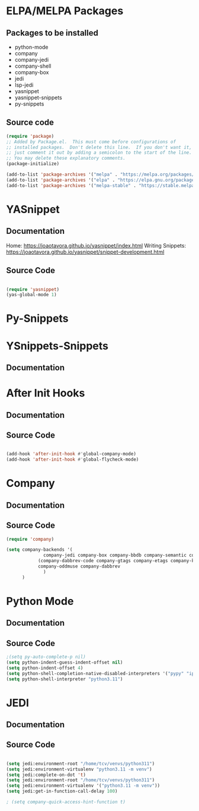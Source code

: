 * ELPA/MELPA Packages
** Packages to be installed
  - python-mode
  - company
  - company-jedi
  - company-shell
  - company-box
  - jedi
  - lsp-jedi
  - yasnippet
  - yasnippet-snippets
  - py-snippets

** Source code
#+begin_src emacs-lisp :tangle yes
  (require 'package)
  ;; Added by Package.el.  This must come before configurations of
  ;; installed packages.  Don't delete this line.  If you don't want it,
  ;; just comment it out by adding a semicolon to the start of the line.
  ;; You may delete these explanatory comments.
  (package-initialize)

  (add-to-list 'package-archives '("melpa" . "https://melpa.org/packages/"))
  (add-to-list 'package-archives '("elpa" . "https://elpa.gnu.org/packages/"))
  (add-to-list 'package-archives '("melpa-stable" . "https://stable.melpa.org/packages/") t)

#+end_src

* YASnippet
** Documentation
Home: https://joaotavora.github.io/yasnippet/index.html
Writing Snippets: https://joaotavora.github.io/yasnippet/snippet-development.html

** Source Code
#+begin_src emacs-lisp :tangle yes

  (require 'yasnippet)
  (yas-global-mode 1)
  
#+end_src

* Py-Snippets

* YSnippets-Snippets
** Documentation


* After Init Hooks
** Documentation
** Source Code
#+begin_src emacs-lisp :tangle yes

  (add-hook 'after-init-hook #'global-company-mode)
  (add-hook 'after-init-hook #'global-flycheck-mode)

#+end_src


* Company
** Documentation
** Source Code
#+begin_src emacs-lisp :tangle yes
  (require 'company)

  (setq company-backends '(
				company-jedi company-box company-bbdb company-semantic company-cmake company-capf company-clang company-files
		      (company-dabbrev-code company-gtags company-etags company-keywords)
		      company-oddmuse company-dabbrev
				)
	    )
#+end_src

* Python Mode
** Documentation
** Source Code
#+begin_src emacs-lisp :tangle yes
  ;(setq py-auto-complete-p nil)
  (setq python-indent-guess-indent-offset nil)
  (setq python-indent-offset 4)
  (setq python-shell-completion-native-disabled-interpreters '("pypy" "ipython" "python3.11"))
  (setq python-shell-interpreter "python3.11")
#+end_src

* JEDI
** Documentation
** Source Code
#+begin_src emacs-lisp :tangle yes

  (setq jedi:environment-root "/home/tcv/venvs/python311")
  (setq jedi:environment-virtualenv "python3.11 -m venv")
  (setq jedi:complete-on-dot 't)
  (setq jedi:environment-root "/home/tcv/venvs/python311")
  (setq jedi:environment-virtualenv '("python3.11 -m venv"))
  (setq jedi:get-in-function-call-delay 100)

  ; (setq company-quick-access-hint-function t)
#+end_src
